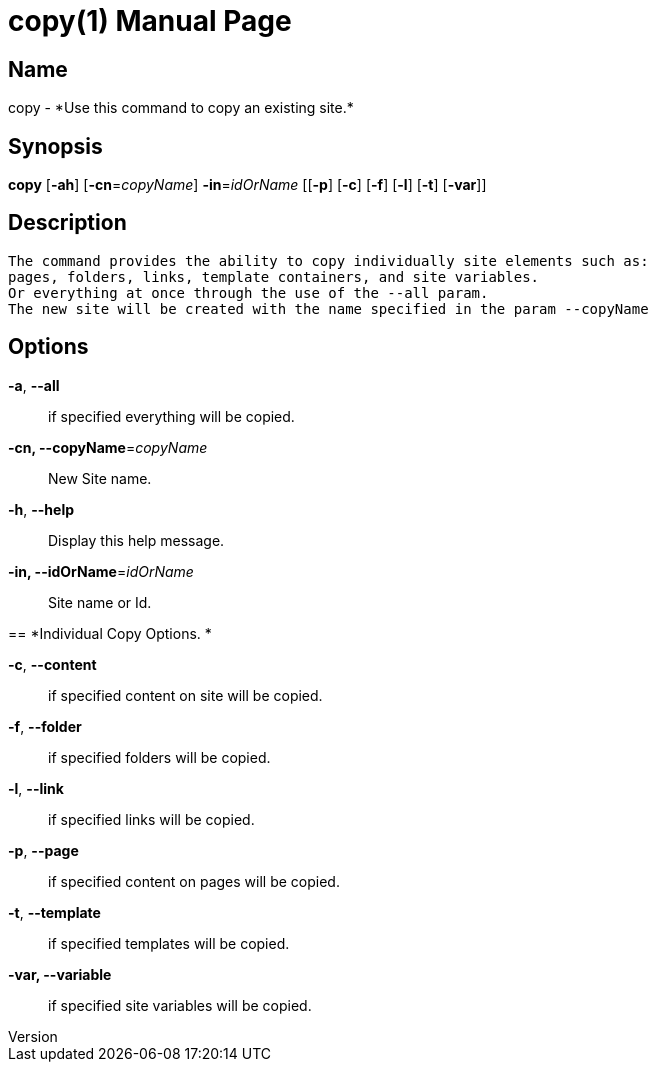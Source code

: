// tag::picocli-generated-full-manpage[]
// tag::picocli-generated-man-section-header[]
:doctype: manpage
:revnumber: 
:manmanual: Copy Manual
:mansource: 
:man-linkstyle: pass:[blue R < >]
= copy(1)

// end::picocli-generated-man-section-header[]

// tag::picocli-generated-man-section-name[]
== Name

copy - *Use this command to copy an existing site.*

// end::picocli-generated-man-section-name[]

// tag::picocli-generated-man-section-synopsis[]
== Synopsis

*copy* [*-ah*] [*-cn*=_copyName_] *-in*=_idOrName_ [[*-p*] [*-c*] [*-f*] [*-l*] [*-t*] [*-var*]]

// end::picocli-generated-man-section-synopsis[]

// tag::picocli-generated-man-section-description[]
== Description

 The command provides the ability to copy individually site elements such as: 
 pages, folders, links, template containers, and site variables. 
 Or everything at once through the use of the --all param. 
 The new site will be created with the name specified in the param --copyName 


// end::picocli-generated-man-section-description[]

// tag::picocli-generated-man-section-options[]
== Options

*-a*, *--all*::
  if specified everything will be copied.

*-cn, --copyName*=_copyName_::
  New Site name.

*-h*, *--help*::
  Display this help message.

*-in, --idOrName*=_idOrName_::
  Site name or Id.

== 
*Individual Copy Options. *


*-c*, *--content*::
  if specified content on site will be copied.

*-f*, *--folder*::
  if specified folders will be copied.

*-l*, *--link*::
  if specified links will be copied.

*-p*, *--page*::
  if specified content on pages will be copied.

*-t*, *--template*::
  if specified templates will be copied.

*-var, --variable*::
  if specified site variables will be copied.

// end::picocli-generated-man-section-options[]

// tag::picocli-generated-man-section-arguments[]
// end::picocli-generated-man-section-arguments[]

// tag::picocli-generated-man-section-commands[]
// end::picocli-generated-man-section-commands[]

// tag::picocli-generated-man-section-exit-status[]
// end::picocli-generated-man-section-exit-status[]

// tag::picocli-generated-man-section-footer[]
// end::picocli-generated-man-section-footer[]

// end::picocli-generated-full-manpage[]
